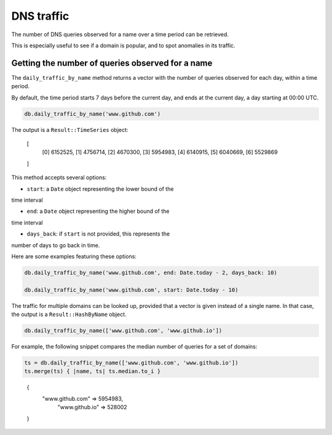 DNS traffic
===========

The number of DNS queries observed for a name over a time period can
be retrieved.

This is especially useful to see if a domain is popular, and to spot
anomalies in its traffic.

Getting the number of queries observed for a name
-------------------------------------------------

The ``daily_traffic_by_name`` method returns a vector with the number
of queries observed for each day, within a time period.

By default, the time period starts 7 days before the current day, and
ends at the current day, a day starting at 00:00 UTC.

.. code-block:: ruby

    db.daily_traffic_by_name('www.github.com')

The output is a ``Result::TimeSeries`` object:

..

    [
        [0] 6152525,
        [1] 4756714,
        [2] 4670300,
        [3] 5954983,
        [4] 6140915,
        [5] 6040669,
        [6] 5529869
    ]
    
This method accepts several options:

- ``start``: a ``Date`` object representing the lower bound of the
time interval

- ``end``: a ``Date`` object representing the higher bound of the
time interval

- ``days_back``: if ``start`` is not provided, this represents the
number of days to go back in time.

Here are some examples featuring these options:

.. code-block:: ruby

    db.daily_traffic_by_name('www.github.com', end: Date.today - 2, days_back: 10)
    
    db.daily_traffic_by_name('www.github.com', start: Date.today - 10)

The traffic for multiple domains can be looked up, provided that a
vector is given instead of a single name. In that case, the output is
a ``Result::HashByName`` object.

.. code-block:: ruby

    db.daily_traffic_by_name(['www.github.com', 'www.github.io'])

For example, the following snippet compares the median number of
queries for a set of domains:

.. code-block:: ruby

    ts = db.daily_traffic_by_name(['www.github.com', 'www.github.io'])
    ts.merge(ts) { |name, ts| ts.median.to_i }
    
..

    {
        "www.github.com" => 5954983,
         "www.github.io" => 528002
    }
